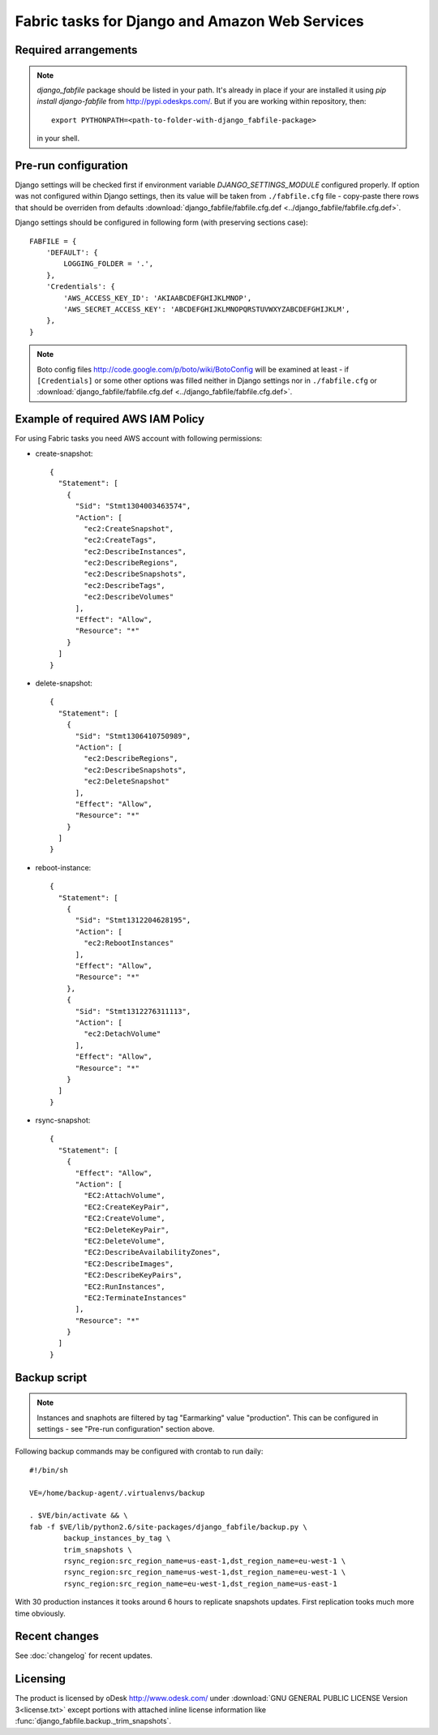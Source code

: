 Fabric tasks for Django and Amazon Web Services
***********************************************

Required arrangements
---------------------

.. note:: `django_fabfile` package should be listed in your path. It's already
   in place if your are installed it using `pip install django-fabfile` from
   http://pypi.odeskps.com/. But if you are working within repository, then::

    export PYTHONPATH=<path-to-folder-with-django_fabfile-package>

   in your shell.

Pre-run configuration
---------------------

Django settings will be checked first if environment variable
`DJANGO_SETTINGS_MODULE` configured properly. If option was not configured
within Django settings, then its value will be taken from ``./fabfile.cfg``
file - copy-paste there rows that should be overriden from defaults
:download:`django_fabfile/fabfile.cfg.def <../django_fabfile/fabfile.cfg.def>`.

Django settings should be configured in following form (with preserving
sections case)::

    FABFILE = {
        'DEFAULT': {
            LOGGING_FOLDER = '.',
        },
        'Credentials': {
            'AWS_ACCESS_KEY_ID': 'AKIAABCDEFGHIJKLMNOP',
            'AWS_SECRET_ACCESS_KEY': 'ABCDEFGHIJKLMNOPQRSTUVWXYZABCDEFGHIJKLM',
        },
    }

.. note::
   Boto config files http://code.google.com/p/boto/wiki/BotoConfig will be
   examined at least - if ``[Credentials]`` or some other options was filled
   neither in Django settings nor in ``./fabfile.cfg`` or :download:`django_fabfile/fabfile.cfg.def <../django_fabfile/fabfile.cfg.def>`.

Example of required AWS IAM Policy
----------------------------------

For using Fabric tasks you need AWS account with following permissions:

* create-snapshot::

    {
      "Statement": [
        {
          "Sid": "Stmt1304003463574",
          "Action": [
            "ec2:CreateSnapshot",
            "ec2:CreateTags",
            "ec2:DescribeInstances",
            "ec2:DescribeRegions",
            "ec2:DescribeSnapshots",
            "ec2:DescribeTags",
            "ec2:DescribeVolumes"
          ],
          "Effect": "Allow",
          "Resource": "*"
        }
      ]
    }

* delete-snapshot::

    {
      "Statement": [
        {
          "Sid": "Stmt1306410750989",
          "Action": [
            "ec2:DescribeRegions",
            "ec2:DescribeSnapshots",
            "ec2:DeleteSnapshot"
          ],
          "Effect": "Allow",
          "Resource": "*"
        }
      ]
    }

* reboot-instance::

    {
      "Statement": [
        {
          "Sid": "Stmt1312204628195",
          "Action": [
            "ec2:RebootInstances"
          ],
          "Effect": "Allow",
          "Resource": "*"
        },
        {
          "Sid": "Stmt1312276311113",
          "Action": [
            "ec2:DetachVolume"
          ],
          "Effect": "Allow",
          "Resource": "*"
        }
      ]
    }

* rsync-snapshot::

    {
      "Statement": [
        {
          "Effect": "Allow",
          "Action": [
            "EC2:AttachVolume",
            "EC2:CreateKeyPair",
            "EC2:CreateVolume",
            "EC2:DeleteKeyPair",
            "EC2:DeleteVolume",
            "EC2:DescribeAvailabilityZones",
            "EC2:DescribeImages",
            "EC2:DescribeKeyPairs",
            "EC2:RunInstances",
            "EC2:TerminateInstances"
          ],
          "Resource": "*"
        }
      ]
    }

Backup script
-------------

.. note:: Instances and snaphots are filtered by tag "Earmarking" value
   "production". This can be configured in settings - see "Pre-run
   configuration" section above.

Following backup commands may be configured with crontab to run daily::

    #!/bin/sh

    VE=/home/backup-agent/.virtualenvs/backup

    . $VE/bin/activate && \
    fab -f $VE/lib/python2.6/site-packages/django_fabfile/backup.py \
            backup_instances_by_tag \
            trim_snapshots \
            rsync_region:src_region_name=us-east-1,dst_region_name=eu-west-1 \
            rsync_region:src_region_name=us-west-1,dst_region_name=eu-west-1 \
            rsync_region:src_region_name=eu-west-1,dst_region_name=us-east-1

With 30 production instances it tooks around 6 hours to replicate
snapshots updates. First replication tooks much more time obviously.

Recent changes
--------------

See :doc:`changelog` for recent updates.

Licensing
---------

The product is licensed by oDesk http://www.odesk.com/ under
:download:`GNU GENERAL PUBLIC LICENSE Version 3<license.txt>` except
portions with attached inline license information like
:func:`django_fabfile.backup._trim_snapshots`.
